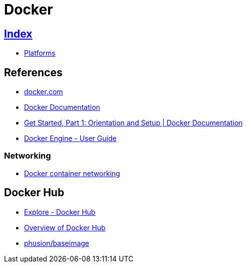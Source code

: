 = Docker

== link:../index.adoc[Index]

- link:index.adoc[Platforms]

== References

- link:https://www.docker.com/[docker.com]
- link:https://docs.docker.com/[Docker Documentation]
- link:https://docs.docker.com/get-started/[Get Started, Part 1: Orientation and Setup | Docker Documentation]
- link:https://docs.docker.com/engine/userguide/[Docker Engine - User Guide]

=== Networking

- link:https://docs.docker.com/engine/userguide/networking/[Docker container networking]

== Docker Hub

- link:https://hub.docker.com/explore/[Explore - Docker Hub]
- link:https://docs.docker.com/docker-hub/[Overview of Docker Hub]
- link:https://hub.docker.com/r/phusion/baseimage/[phusion/baseimage]

